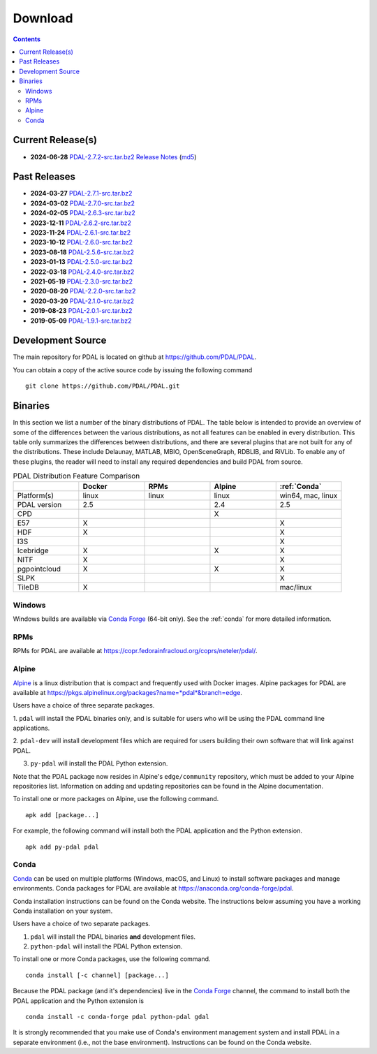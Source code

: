 .. _download:

******************************************************************************
Download
******************************************************************************


.. contents::
   :depth: 3
   :backlinks: none


Current Release(s)
------------------------------------------------------------------------------

* **2024-06-28** `PDAL-2.7.2-src.tar.bz2`_ `Release Notes`_ (`md5`_)

.. _`PDAL-2.7.2-src.tar.bz2`: https://github.com/PDAL/PDAL/releases/download/2.7.2/PDAL-2.7.2-src.tar.bz2
.. _`Release Notes`: https://github.com/PDAL/PDAL/releases/tag/2.7.2
.. _`md5`: https://github.com/PDAL/PDAL/releases/download/2.7.2/PDAL-2.7.2-src.tar.bz2.md5



Past Releases
------------------------------------------------------------------------------

* **2024-03-27** `PDAL-2.7.1-src.tar.bz2`_
* **2024-03-02** `PDAL-2.7.0-src.tar.bz2`_
* **2024-02-05** `PDAL-2.6.3-src.tar.bz2`_
* **2023-12-11** `PDAL-2.6.2-src.tar.bz2`_
* **2023-11-24** `PDAL-2.6.1-src.tar.bz2`_
* **2023-10-12** `PDAL-2.6.0-src.tar.bz2`_
* **2023-08-18** `PDAL-2.5.6-src.tar.bz2`_
* **2023-01-13** `PDAL-2.5.0-src.tar.bz2`_
* **2022-03-18** `PDAL-2.4.0-src.tar.bz2`_
* **2021-05-19** `PDAL-2.3.0-src.tar.bz2`_
* **2020-08-20** `PDAL-2.2.0-src.tar.bz2`_
* **2020-03-20** `PDAL-2.1.0-src.tar.bz2`_
* **2019-08-23** `PDAL-2.0.1-src.tar.bz2`_
* **2019-05-09** `PDAL-1.9.1-src.tar.bz2`_


.. _`PDAL-2.7.1-src.tar.bz2`: https://github.com/PDAL/PDAL/releases/download/2.7.1/PDAL-2.7.1-src.tar.bz2
.. _`PDAL-2.7.0-src.tar.bz2`: https://github.com/PDAL/PDAL/releases/download/2.7.0/PDAL-2.7.0-src.tar.bz2
.. _`PDAL-2.6.3-src.tar.bz2`: https://github.com/PDAL/PDAL/releases/download/2.6.3/PDAL-2.6.3-src.tar.bz2
.. _`PDAL-2.6.2-src.tar.bz2`: https://github.com/PDAL/PDAL/releases/download/2.6.2/PDAL-2.6.2-src.tar.bz2
.. _`PDAL-2.6.1-src.tar.bz2`: https://github.com/PDAL/PDAL/releases/download/2.6.1/PDAL-2.6.1-src.tar.bz2
.. _`PDAL-2.6.0-src.tar.bz2`: https://github.com/PDAL/PDAL/releases/download/2.6.0/PDAL-2.6.0-src.tar.bz2
.. _`PDAL-2.5.6-src.tar.bz2`: https://github.com/PDAL/PDAL/releases/download/2.5.6/PDAL-2.5.6-src.tar.bz2
.. _`PDAL-2.5.5-src.tar.bz2`: https://github.com/PDAL/PDAL/releases/download/2.5.5/PDAL-2.5.5-src.tar.bz2
.. _`PDAL-2.5.4-src.tar.bz2`: https://github.com/PDAL/PDAL/releases/download/2.5.4/PDAL-2.5.4-src.tar.bz2
.. _`PDAL-2.5.3-src.tar.bz2`: https://github.com/PDAL/PDAL/releases/download/2.5.3/PDAL-2.5.3-src.tar.bz2
.. _`PDAL-2.5.2-src.tar.bz2`: https://github.com/PDAL/PDAL/releases/download/2.5.2/PDAL-2.5.2-src.tar.bz2
.. _`PDAL-2.5.1-src.tar.bz2`: https://github.com/PDAL/PDAL/releases/download/2.5.1/PDAL-2.5.1-src.tar.bz2
.. _`PDAL-2.5.0-src.tar.bz2`: https://github.com/PDAL/PDAL/releases/download/2.5.0/PDAL-2.5.0-src.tar.bz2
.. _`PDAL-2.4.2-src.tar.bz2`: https://github.com/PDAL/PDAL/releases/download/2.4.2/PDAL-2.4.2-src.tar.bz2
.. _`PDAL-2.4.0-src.tar.bz2`: https://github.com/PDAL/PDAL/releases/download/2.4.0/PDAL-2.4.0-src.tar.bz2
.. _`PDAL-2.3.0-src.tar.bz2`: https://github.com/PDAL/PDAL/releases/download/2.3.0/PDAL-2.3.0-src.tar.bz2
.. _`PDAL-2.2.0-src.tar.bz2`: https://github.com/PDAL/PDAL/releases/download/2.2.0/PDAL-2.2.0-src.tar.bz2
.. _`PDAL-2.1.0-src.tar.bz2`: https://github.com/PDAL/PDAL/releases/download/2.1.0/PDAL-2.1.0-src.tar.bz2
.. _`PDAL-2.0.1-src.tar.bz2`: https://github.com/PDAL/PDAL/releases/download/2.0.1/PDAL-2.0.1-src.tar.bz2
.. _`PDAL-1.9.1-src.tar.bz2`: https://github.com/PDAL/PDAL/releases/download/1.9.1/PDAL-1.9.1-src.tar.bz2


.. _source:

Development Source
------------------------------------------------------------------------------

The main repository for PDAL is located on github at
https://github.com/PDAL/PDAL.

You can obtain a copy of the active source code by issuing the following
command

::

    git clone https://github.com/PDAL/PDAL.git


Binaries
------------------------------------------------------------------------------

In this section we list a number of the binary distributions of PDAL. The table
below is intended to provide an overview of some of the differences between the
various distributions, as not all features can be enabled in every
distribution. This table only summarizes the differences between distributions,
and there are several plugins that are not built for any of the distributions.
These include Delaunay, MATLAB, MBIO, OpenSceneGraph, RDBLIB,
and RiVLib. To enable any of these plugins, the reader will need to install any
required dependencies and build PDAL from source.

.. csv-table:: PDAL Distribution Feature Comparison
   :header: "", "Docker", "RPMs", "Alpine", ":ref:`Conda`"
   :widths: 20, 20, 20, 20, 20

   "Platform(s)", "linux", "linux",  "linux", "win64, mac, linux"
   "PDAL version", "2.5", "",  "2.4", "2.5"
   "CPD", "", "",  "X", ""
   "E57", "X", "",  "", "X"
   "HDF", "X", "",  "", "X"
   "I3S", "", "", "",  "X"
   "Icebridge", "X",   "", "X", "X"
   "NITF", "X",  "",  "", "X"
   "pgpointcloud", "X",  "",  "X", "X"
   "SLPK", "", "", "", "X"
   "TileDB", "X", "", "", "mac/linux"


Windows
................................................................................

Windows builds are available via `Conda Forge`_ (64-bit only). See the
:ref:`conda` for more detailed information.



RPMs
................................................................................

RPMs for PDAL are available at
https://copr.fedorainfracloud.org/coprs/neteler/pdal/.


Alpine
................................................................................

`Alpine`_ is a linux distribution that is compact and frequently used with
Docker images. Alpine packages for PDAL are available at
https://pkgs.alpinelinux.org/packages?name=*pdal*&branch=edge.

Users have a choice of three separate packages.

1. ``pdal`` will install the PDAL binaries only, and is suitable for users who
will be using the PDAL command line applications.

2. ``pdal-dev`` will install development files which are required for users
building their own software that will link against PDAL.

3. ``py-pdal`` will install the PDAL Python extension.

Note that the PDAL package now resides in Alpine's ``edge/community`` repository,
which must be added to your Alpine repositories list. Information on adding and
updating repositories can be found in the Alpine documentation.

To install one or more packages on Alpine, use the following command.

::

    apk add [package...]

For example, the following command will install both the PDAL application and
the Python extension.

::

    apk add py-pdal pdal

.. _`Alpine Linux`: https://www.alpinelinux.org/

.. _`Conda Forge`: https://anaconda.org/conda-forge/pdal

.. _conda:

Conda
................................................................................

`Conda`_ can be used on multiple platforms (Windows, macOS, and Linux) to
install software packages and manage environments. Conda packages for PDAL are
available at https://anaconda.org/conda-forge/pdal.

Conda installation instructions can be found on the Conda website. The
instructions below assuming you have a working Conda installation on your
system.

Users have a choice of two separate packages.

1. ``pdal`` will install the PDAL binaries **and** development files.

2. ``python-pdal`` will install the PDAL Python extension.

To install one or more Conda packages, use the following command.

::

    conda install [-c channel] [package...]

Because the PDAL package (and it's dependencies) live in the `Conda Forge`_
channel, the command to install both the PDAL application and the Python
extension is

::

    conda install -c conda-forge pdal python-pdal gdal

It is strongly recommended that you make use of Conda's environment management
system and install PDAL in a separate environment (i.e., not the base
environment). Instructions can be found on the Conda website.



